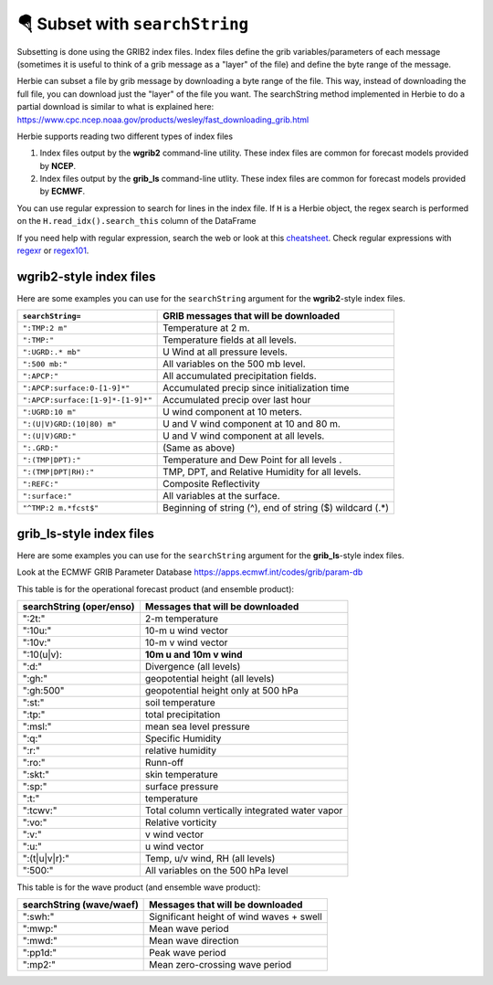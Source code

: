 ================================
🪂 Subset with ``searchString``
================================

Subsetting is done using the GRIB2 index files. Index files define the grib variables/parameters of each message (sometimes it is useful to think of a grib message as a "layer" of the file) and define the byte range of the message.

Herbie can subset a file by grib message by downloading a byte range of the file. This way, instead of downloading the full file, you can download just the "layer" of the file you want. The searchString method implemented in Herbie to do a partial download is similar to what is explained here: https://www.cpc.ncep.noaa.gov/products/wesley/fast_downloading_grib.html


Herbie supports reading two different types of index files

1. Index files output by the **wgrib2** command-line utility. These index files are common for forecast models provided by **NCEP**.
2. Index files output by the **grib_ls** command-line utlity. These index files are common for forecast models provided by **ECMWF**.

You can use regular expression to search for lines in the index file. If ``H`` is a Herbie object, the regex search is performed on the ``H.read_idx().search_this`` column of the DataFrame


If you need help with regular expression, search the web or look at this `cheatsheet <https://www.petefreitag.com/cheatsheets/regex/>`_. Check regular expressions with `regexr <https://regexr.com/>`_ or `regex101 <https://regex101.com/>`_.


wgrib2-style index files
------------------------
Here are some examples you can use for the ``searchString`` argument for the **wgrib2**-style index files.

================================= ========================================================
``searchString=``                 GRIB messages that will be downloaded
================================= ========================================================
``":TMP:2 m"``                    Temperature at 2 m.
``":TMP:"``                       Temperature fields at all levels.
``":UGRD:.* mb"``                 U Wind at all pressure levels.
``":500 mb:"``                    All variables on the 500 mb level.
``":APCP:"``                      All accumulated precipitation fields.
``":APCP:surface:0-[1-9]*"``      Accumulated precip since initialization time
``":APCP:surface:[1-9]*-[1-9]*"`` Accumulated precip over last hour
``":UGRD:10 m"``                  U wind component at 10 meters.
``":(U|V)GRD:(10|80) m"``         U and V wind component at 10 and 80 m.
``":(U|V)GRD:"``                  U and V wind component at all levels.
``":.GRD:"``                      (Same as above)
``":(TMP|DPT):"``                 Temperature and Dew Point for all levels .
``":(TMP|DPT|RH):"``              TMP, DPT, and Relative Humidity for all levels.
``":REFC:"``                      Composite Reflectivity
``":surface:"``                   All variables at the surface.
``"^TMP:2 m.*fcst$"``             Beginning of string (^), end of string ($) wildcard (.*)
================================= ========================================================


grib_ls-style index files
-------------------------

Here are some examples you can use for the ``searchString`` argument for the **grib_ls**-style index files.

Look at the ECMWF GRIB Parameter Database
https://apps.ecmwf.int/codes/grib/param-db

This table is for the operational forecast product (and ensemble product):

======================== ==============================================
searchString (oper/enso) Messages that will be downloaded
======================== ==============================================
":2t:"                   2-m temperature
":10u:"                  10-m u wind vector
":10v:"                  10-m v wind vector
":10(u|v):               **10m u and 10m v wind**
":d:"                    Divergence (all levels)
":gh:"                   geopotential height (all levels)
":gh:500"                geopotential height only at 500 hPa
":st:"                   soil temperature
":tp:"                   total precipitation
":msl:"                  mean sea level pressure
":q:"                    Specific Humidity
":r:"                    relative humidity
":ro:"                   Runn-off
":skt:"                  skin temperature
":sp:"                   surface pressure
":t:"                    temperature
":tcwv:"                 Total column vertically integrated water vapor
":vo:"                   Relative vorticity
":v:"                    v wind vector
":u:"                    u wind vector
":(t|u|v|r):"            Temp, u/v wind, RH (all levels)
":500:"                  All variables on the 500 hPa level
======================== ==============================================

This table is for the wave product (and ensemble wave product):

======================== ==============================================
searchString (wave/waef) Messages that will be downloaded
======================== ==============================================
":swh:"                  Significant height of wind waves + swell
":mwp:"                  Mean wave period
":mwd:"                  Mean wave direction
":pp1d:"                 Peak wave period
":mp2:"                  Mean zero-crossing wave period
======================== ==============================================
